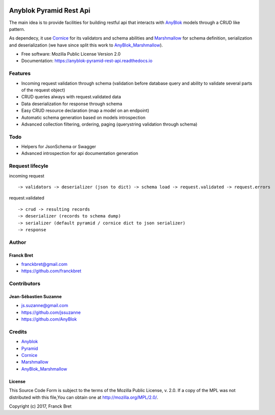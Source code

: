.. This file is a part of the AnyBlok / Pyramid / REST api project
..
..    Copyright (C) 2017 Franck BRET <franckbret@gmail.com>
..    Copyright (C) 2017 Jean-Sebastien SUZANNE <jssuzanne@anybox.fr>
..    Copyright (C) 2019 Jean-Sebastien SUZANNE <js.suzanne@gmail.com>
..
.. This Source Code Form is subject to the terms of the Mozilla Public License,
.. v. 2.0. If a copy of the MPL was not distributed with this file,You can
.. obtain one at http://mozilla.org/MPL/2.0/.

.. image:: https://img.shields.io/pypi/pyversions/anyblok_pyramid_rest_api.svg?longCache=True
    :alt: Python versions

.. image:: https://travis-ci.org/AnyBlok/anyblok-pyramid-rest-api.svg?branch=master
    :target: https://travis-ci.org/AnyBlok/anyblok-pyramid-rest-api
    :alt: Build status

.. image:: https://coveralls.io/repos/github/AnyBlok/anyblok-pyramid-rest-api/badge.svg?branch=master
    :target: https://coveralls.io/github/AnyBlok/anyblok-pyramid-rest-api?branch=master
    :alt: Coverage

.. image:: https://img.shields.io/pypi/v/anyblok-pyramid-rest-api.svg
   :target: https://pypi.python.org/pypi/anyblok-pyramid-rest-api/
   :alt: Version status
   
.. image:: https://readthedocs.org/projects/anyblok-pyramid-rest-api/badge/?version=latest
    :alt: Documentation Status
    :scale: 100%
    :target: https://doc.anyblok-pyramid-rest-api.anyblok.org/en/latest/?badge=latest

Anyblok Pyramid Rest Api
========================

The main idea is to provide facilities for building restful api that interacts with AnyBlok_ models
through a CRUD like pattern.

As dependecy, it use Cornice_ for its validators and schema abilities and Marshmallow_ for
schema definition, serialization and deserialization (we have since split this work to
AnyBlok_Marshmallow_).

* Free software: Mozilla Public License Version 2.0
* Documentation: https://anyblok-pyramid-rest-api.readthedocs.io

Features
--------

* Incoming request validation through schema (validation before database query and ability to
  validate several parts of the request object)
* CRUD queries always with request.validated data
* Data deserialization for response through schema
* Easy CRUD resource declaration (map a model on an endpoint)
* Automatic schema generation based on models introspection
* Advanced collection filtering, ordering, paging (querystring validation through schema)

Todo
----

* Helpers for JsonSchema or Swagger
* Advanced introspection for api documentation generation

Request lifecyle
----------------

incoming request ::

    -> validators -> deserializer (json to dict) -> schema load -> request.validated -> request.errors

request.validated ::

    -> crud -> resulting records
    -> deserializer (records to schema dump)
    -> serializer (default pyramid / cornice dict to json serializer)
    -> response

Author
------

Franck Bret
~~~~~~~~~~~

* franckbret@gmail.com
* https://github.com/franckbret

Contributors
------------

Jean-Sébastien Suzanne
~~~~~~~~~~~~~~~~~~~~~~

* js.suzanne@gmail.com
* https://github.com/jssuzanne
* https://github.com/AnyBlok

Credits
-------

* Anyblok_
* Pyramid_
* Cornice_
* Marshmallow_
* AnyBlok_Marshmallow_

.. _Anyblok: https://github.com/AnyBlok/AnyBlok
.. _Pyramid: https://getpyramid.com
.. _Cornice: http://cornice.readthedocs.io/
.. _Marshmallow: http://marshmallow.readthedocs.io/
.. _AnyBlok_Marshmallow: https://github.com/AnyBlok/AnyBlok_Marshmallow

License
~~~~~~~

This Source Code Form is subject to the terms of the Mozilla Public License,
v. 2.0. If a copy of the MPL was not distributed with this file,You can
obtain one at http://mozilla.org/MPL/2.0/.

Copyright (c) 2017, Franck Bret
